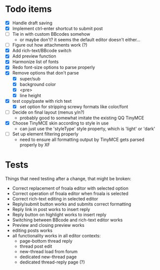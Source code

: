 * Todo items

 - [X] Handle draft saving
 - [X] Implement ctrl-enter shortcut to submit post
 - [ ] Tie in with custom BBcodes somehow
   - or maybe don't? it seems the default editor doesn't either...
 - [ ] Figure out how attachments work (?)
 - [X] Add rich-text/BBcode switch
 - [X] Add preview function
 - [X] Harmonize list of fonts
 - [X] Redo font-size options to parse properly
 - [X] Remove options that don't parse
   - [X] super/sub
   - [X] background color
   - [X] <pre>
   - [X] line height
 - [X] test copy/paste with rich text
   - [X] set option for stripping screwy formats like color/font
 - [ ] Decide on final layout (menus y/n?)
   - probably good to somewhat imitate the existing QQ TinyMCE
 - [X] Choose TinyMCE skin according to style in use
   - can just use the 'styleType' style property, which is 'light' or 'dark'
 - [ ] Set up element filtering properly
   - need to ensure all formatting output by TinyMCE gets parsed properly by XF

* Tests

Things that need testing after a change, that might be broken:

 - Correct replacement of froala editor with selected option
 - Correct operation of froala editor when froala is selected
 - Correct rich-text editing in selected editor
 - Reply/submit button works and submits correct formatting
 - Reply link in post works to insert reply
 - Reply button on highlight works to insert reply
 - Switching between BBcode and rich-text editor works
 - Preview and closing preview works
 - editing posts works
 - all functionality works in all editor contexts:
   - page-bottom thread reply
   - thread post edit
   - new-thread load from forum
   - dedicated new-thread page
   - dedicated thread-reply page (?)
